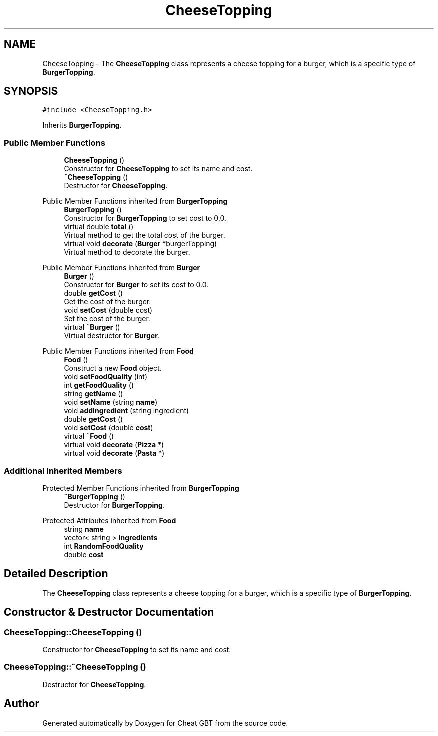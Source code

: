 .TH "CheeseTopping" 3 "Cheat GBT" \" -*- nroff -*-
.ad l
.nh
.SH NAME
CheeseTopping \- The \fBCheeseTopping\fP class represents a cheese topping for a burger, which is a specific type of \fBBurgerTopping\fP\&.  

.SH SYNOPSIS
.br
.PP
.PP
\fC#include <CheeseTopping\&.h>\fP
.PP
Inherits \fBBurgerTopping\fP\&.
.SS "Public Member Functions"

.in +1c
.ti -1c
.RI "\fBCheeseTopping\fP ()"
.br
.RI "Constructor for \fBCheeseTopping\fP to set its name and cost\&. "
.ti -1c
.RI "\fB~CheeseTopping\fP ()"
.br
.RI "Destructor for \fBCheeseTopping\fP\&. "
.in -1c

Public Member Functions inherited from \fBBurgerTopping\fP
.in +1c
.ti -1c
.RI "\fBBurgerTopping\fP ()"
.br
.RI "Constructor for \fBBurgerTopping\fP to set cost to 0\&.0\&. "
.ti -1c
.RI "virtual double \fBtotal\fP ()"
.br
.RI "Virtual method to get the total cost of the burger\&. "
.ti -1c
.RI "virtual void \fBdecorate\fP (\fBBurger\fP *burgerTopping)"
.br
.RI "Virtual method to decorate the burger\&. "
.in -1c

Public Member Functions inherited from \fBBurger\fP
.in +1c
.ti -1c
.RI "\fBBurger\fP ()"
.br
.RI "Constructor for \fBBurger\fP to set its cost to 0\&.0\&. "
.ti -1c
.RI "double \fBgetCost\fP ()"
.br
.RI "Get the cost of the burger\&. "
.ti -1c
.RI "void \fBsetCost\fP (double cost)"
.br
.RI "Set the cost of the burger\&. "
.ti -1c
.RI "virtual \fB~Burger\fP ()"
.br
.RI "Virtual destructor for \fBBurger\fP\&. "
.in -1c

Public Member Functions inherited from \fBFood\fP
.in +1c
.ti -1c
.RI "\fBFood\fP ()"
.br
.RI "Construct a new \fBFood\fP object\&. "
.ti -1c
.RI "void \fBsetFoodQuality\fP (int)"
.br
.ti -1c
.RI "int \fBgetFoodQuality\fP ()"
.br
.ti -1c
.RI "string \fBgetName\fP ()"
.br
.ti -1c
.RI "void \fBsetName\fP (string \fBname\fP)"
.br
.ti -1c
.RI "void \fBaddIngredient\fP (string ingredient)"
.br
.ti -1c
.RI "double \fBgetCost\fP ()"
.br
.ti -1c
.RI "void \fBsetCost\fP (double \fBcost\fP)"
.br
.ti -1c
.RI "virtual \fB~Food\fP ()"
.br
.ti -1c
.RI "virtual void \fBdecorate\fP (\fBPizza\fP *)"
.br
.ti -1c
.RI "virtual void \fBdecorate\fP (\fBPasta\fP *)"
.br
.in -1c
.SS "Additional Inherited Members"


Protected Member Functions inherited from \fBBurgerTopping\fP
.in +1c
.ti -1c
.RI "\fB~BurgerTopping\fP ()"
.br
.RI "Destructor for \fBBurgerTopping\fP\&. "
.in -1c

Protected Attributes inherited from \fBFood\fP
.in +1c
.ti -1c
.RI "string \fBname\fP"
.br
.ti -1c
.RI "vector< string > \fBingredients\fP"
.br
.ti -1c
.RI "int \fBRandomFoodQuality\fP"
.br
.ti -1c
.RI "double \fBcost\fP"
.br
.in -1c
.SH "Detailed Description"
.PP 
The \fBCheeseTopping\fP class represents a cheese topping for a burger, which is a specific type of \fBBurgerTopping\fP\&. 
.SH "Constructor & Destructor Documentation"
.PP 
.SS "CheeseTopping::CheeseTopping ()"

.PP
Constructor for \fBCheeseTopping\fP to set its name and cost\&. 
.SS "CheeseTopping::~CheeseTopping ()"

.PP
Destructor for \fBCheeseTopping\fP\&. 

.SH "Author"
.PP 
Generated automatically by Doxygen for Cheat GBT from the source code\&.
